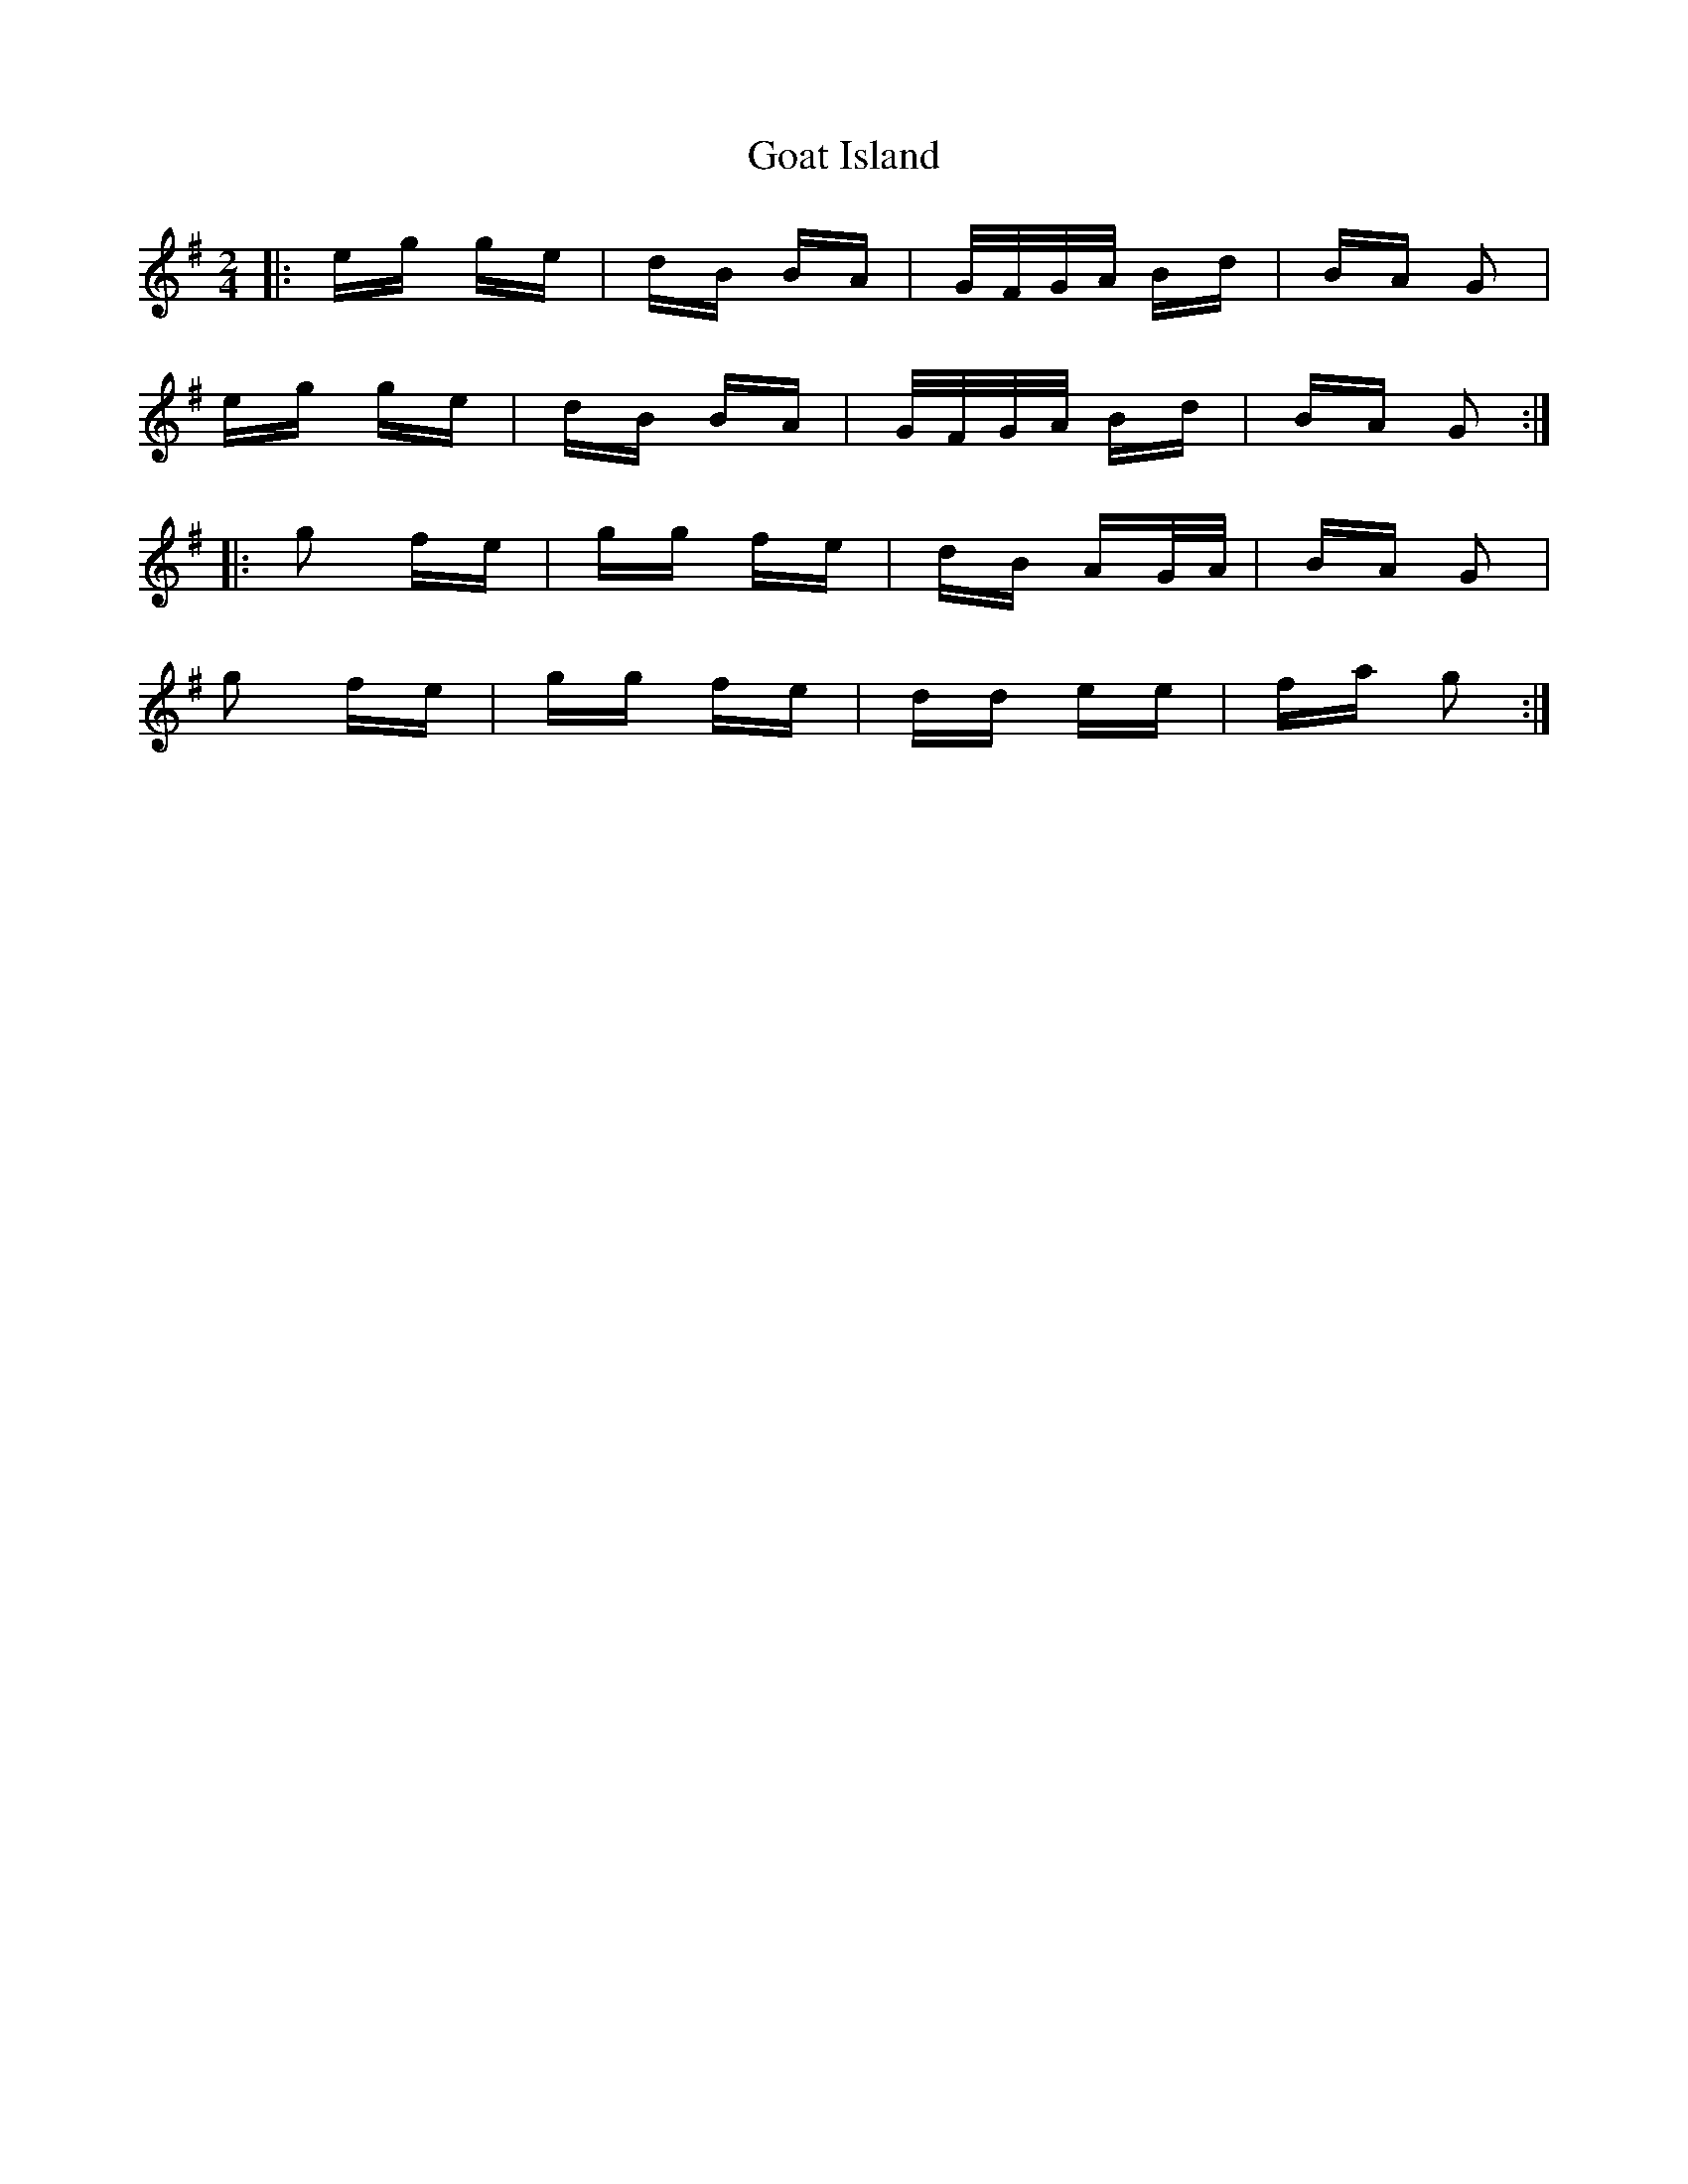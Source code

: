 X: 15606
T: Goat Island
R: polka
M: 2/4
K: Gmajor
|:eg ge|dB BA|G/F/G/A/ Bd|BA G2|
eg ge|dB BA|G/F/G/A/ Bd|BA G2:|
|:g2 fe|gg fe|dB AG/A/|BA G2|
g2 fe|gg fe|dd ee|fa g2:|

